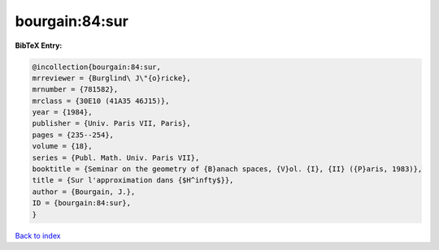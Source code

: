 bourgain:84:sur
===============

.. :cite:t:`bourgain:84:sur`

.. bibliography:: ../../All.bib

**BibTeX Entry:**

.. code-block:: bibtex

   @incollection{bourgain:84:sur,
   mrreviewer = {Burglind\ J\"{o}ricke},
   mrnumber = {781582},
   mrclass = {30E10 (41A35 46J15)},
   year = {1984},
   publisher = {Univ. Paris VII, Paris},
   pages = {235--254},
   volume = {18},
   series = {Publ. Math. Univ. Paris VII},
   booktitle = {Seminar on the geometry of {B}anach spaces, {V}ol. {I}, {II} ({P}aris, 1983)},
   title = {Sur l'approximation dans {$H^infty$}},
   author = {Bourgain, J.},
   ID = {bourgain:84:sur},
   }

`Back to index <../index>`_
